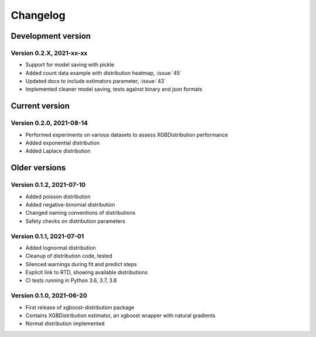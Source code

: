 =========
Changelog
=========

Development version
===================

Version 0.2.X, 2021-xx-xx
--------------------------

- Support for model saving with pickle
- Added count data example with distribution heatmap, :issue:`45`
- Updated docs to include estimators parameter, :issue:`43`
- Implemented cleaner model saving, tests against binary and json formats


Current version
===============

Version 0.2.0, 2021-08-14
--------------------------

- Performed experiments on various datasets to assess XGBDistribution performance
- Added exponential distribution
- Added Laplace distribution

Older versions
===============

Version 0.1.2, 2021-07-10
-------------------------

- Added poisson distribution
- Added negative-binomial distribution
- Changed naming conventions of distributions
- Safety checks on distribution parameters


Version 0.1.1, 2021-07-01
-------------------------

- Added lognormal distribution
- Cleanup of distribution code, tested
- Silenced warnings during fit and predict steps
- Explicit link to RTD, showing available distributions
- CI tests running in Python 3.6, 3.7, 3.8


Version 0.1.0, 2021-06-20
-------------------------

- First release of xgboost-distribution package
- Contains XGBDistribution estimator, an xgboost wrapper with natural gradients
- Normal distribution implemented
